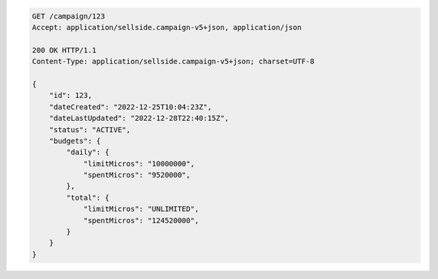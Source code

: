 .. code-block:: javascript

    GET /campaign/123
    Accept: application/sellside.campaign-v5+json, application/json

    200 OK HTTP/1.1
    Content-Type: application/sellside.campaign-v5+json; charset=UTF-8

    {
        "id": 123,
        "dateCreated": "2022-12-25T10:04:23Z",
        "dateLastUpdated": "2022-12-28T22:40:15Z",
        "status": "ACTIVE",
        "budgets": {
            "daily": {
                "limitMicros": "10000000",
                "spentMicros": "9520000",
            },
            "total": {
                "limitMicros": "UNLIMITED",
                "spentMicros": "124520000",
            }
        }
    }